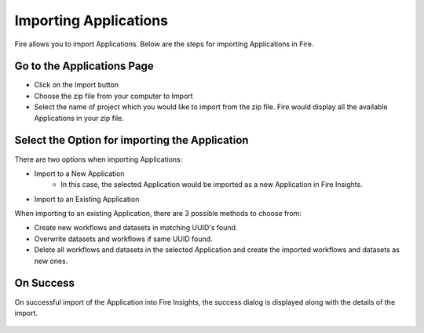 Importing Applications
==============

Fire allows you to import Applications. Below are the steps for importing Applications in Fire.

Go to the Applications Page
--------------------

- Click on the Import button
- Choose the zip file from your computer to Import
- Select the name of project which you would like to import from the zip file. Fire would display all the available Applications in your zip file. 


 .. figure:: ../../_assets/tutorials/dataset/67-2.png
     :alt: tutorials
     :align: center
     :width: 60%

Select the Option for importing the Application
-----------------------------------------------

There are two options when importing Applications:

* Import to a New Application
    * In this case, the selected Application would be imported as a new Application in Fire Insights. 

* Import to an Existing Application

When importing to an existing Application, there are 3 possible methods to choose from:

* Create new workflows and datasets in matching UUID's found.

* Overwrite datasets and workflows if same UUID found.

* Delete all workflows and datasets in the selected Application and create the imported workflows and datasets as new ones.


On Success
-------------------------------

On successful import of the Application into Fire Insights, the success dialog is displayed along with the details of the import.

.. figure:: ../../_assets/tutorials/dataset/71.png
     :alt: success dialog
     :align: center
     :width: 60%



